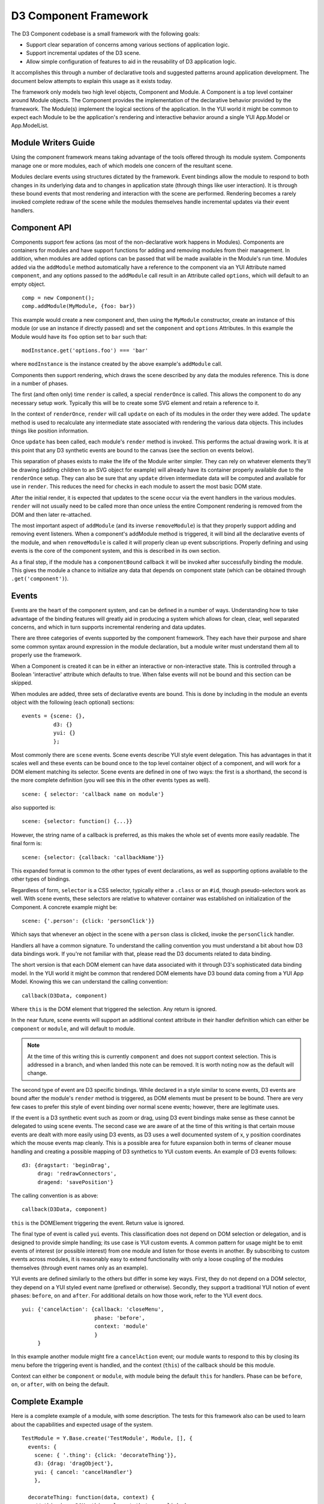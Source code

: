 ======================
D3 Component Framework
======================

The D3 Component codebase is a small framework with the following goals:

- Support clear separation of concerns among various sections of application
  logic.
- Support incremental updates of the D3 scene.
- Allow simple configuration of features to aid in the reusability of D3
  application logic.

It accomplishes this through a number of declarative tools and suggested
patterns around application development. The document below attempts to
explain this usage as it exists today.

The framework only models two high level objects, Component and Module. A
Component is a top level container around Module objects. The Component
provides the implementation of the declarative behavior provided by the
framework. The Module(s) implement the logical sections of the application. In
the YUI world it might be common to expect each Module to be the application's
rendering and interactive behavior around a single YUI App.Model or
App.ModelList.

Module Writers Guide
====================

Using the component framework means taking advantage of the tools offered
through its module system. Components manage one or more modules, each of which
models one concern of the resultant scene.

Modules declare events using structures dictated by the framework. Event
bindings allow the module to respond to both changes in its underlying data and
to changes in application state (through things like user interaction). It is
through these bound events that most rendering and interaction with the scene
are performed. Rendering becomes a rarely invoked complete redraw of the scene
while the modules themselves handle incremental updates via their event
handlers.

Component API
=============

Components support few actions (as most of the non-declarative work happens in
Modules).  Components are containers for modules and have support functions for
adding and removing modules from their management. In addition, when modules
are added options can be passed that will be made available in the Module's
run time.  Modules added via the ``addModule`` method automatically have a
reference to the component via an YUI Attribute named ``component``, and any
options passed to the ``addModule`` call result in an Attribute called
``options``, which will default to an empty object.

::

  comp = new Component();
  comp.addModule(MyModule, {foo: bar})

This example would create a new component and, then using the ``MyModule``
constructor, create an instance of this module (or use an instance if directly
passed) and set the ``component`` and ``options`` Attributes. In this example
the Module would have its ``foo`` option set to ``bar`` such that::

  modInstance.get('options.foo') === 'bar'

where ``modInstance`` is the instance created by the above example's
``addModule`` call.

Components then support rendering, which draws the scene described by any data
the modules reference. This is done in a number of phases.

The first (and often only) time ``render`` is called, a special ``renderOnce``
is called. This allows the component to do any necessary setup work. Typically
this will be to create some SVG element and retain a reference to it.

In the context of ``renderOnce``, ``render`` will call ``update`` on each of
its modules in the order they were added. The ``update`` method is used to
recalculate any intermediate state associated with rendering the various data
objects. This includes things like position information.

Once ``update`` has been called, each module's ``render`` method is invoked.
This performs the actual drawing work. It is at this point that any D3
synthetic events are bound to the canvas (see the section on events below).

This separation of phases exists to make the life of the Module writer simpler.
They can rely on whatever elements they'll be drawing (adding children to an
SVG object for example) will already have its container properly available due
to the ``renderOnce`` setup. They can also be sure that any ``update`` driven
intermediate data will be computed and available for use in ``render``. This
reduces the need for checks in each module to assert the most basic DOM state.

After the initial render, it is expected that updates to the scene occur via
the event handlers in the various modules. ``render`` will not usually need to
be called more than once unless the entire Component rendering is removed from
the DOM and then later re-attached.

The most important aspect of ``addModule`` (and its inverse ``removeModule``)
is that they properly support adding and removing event listeners. When a
component's addModule method is triggered, it will bind all the declarative
events of the module, and when ``removeModule`` is called it will properly
clean up event subscriptions. Properly defining and using events is the core
of the component system, and this is described in its own section.

As a final step, if the module has a ``componentBound`` callback it will be
invoked after successfully binding the module. This gives the module a
chance to initialize any data that depends on component state (which can
be obtained through ``.get('component')``).

Events
======

Events are the heart of the component system, and can be defined in a number of
ways. Understanding how to take advantage of the binding features will greatly
aid in producing a system which allows for clean, clear, well separated
concerns, and which in turn supports incremental rendering and data updates.

There are three categories of events supported by the component framework. They
each have their purpose and share some common syntax around expression in the
module declaration, but a module writer must understand them all to properly use
the framework.

When a Component is created it can be in either an interactive or
non-interactive state. This is controlled through a Boolean 'interactive'
attribute which defaults to true. When false events will not be bound and this
section can be skipped.

When modules are added, three sets of declarative events are bound. This is
done by including in the module an events object with the following (each
optional) sections::

  events = {scene: {},
            d3: {}
            yui: {}
            };

Most commonly there are ``scene`` events. Scene events describe YUI style event
delegation. This has advantages in that it scales well and these events can be
bound once to the top level container object of a component, and will work for
a DOM element matching its selector. Scene events are defined in one of two
ways: the first is a shorthand, the second is the more complete definition
(you will see this in the other events types as well).

::

  scene: { selector: 'callback name on module'}

also supported is::

  scene: {selector: function() {...}}

However, the string name of a callback is preferred, as this makes the whole
set of events more easily readable. The final form is::

  scene: {selector: {callback: 'callbackName'}}

This expanded format is common to the other types of event declarations, as
well as supporting options available to the other types of bindings.

Regardless of form, ``selector`` is a CSS selector, typically either a
``.class`` or an ``#id``, though pseudo-selectors work as well. With scene
events, these selectors are relative to whatever container was established on
initialization of the Component. A concrete example might be::

  scene: {'.person': {click: 'personClick'}}

Which says that whenever an object in the scene with a ``person`` class is
clicked, invoke the ``personClick`` handler.

Handlers all have a common signature. To understand the calling convention you
must understand a bit about how D3 data bindings work. If you're not familiar
with that, please read the D3 documents related to data binding.

The short version is that each DOM element can have data associated with it
through D3's sophisticated data binding model. In the YUI world it might be
common that rendered DOM elements have D3 bound data coming from a YUI App
Model. Knowing this we can understand the calling convention::

  callback(D3Data, component)

Where ``this`` is the DOM element that triggered the selection. Any return is
ignored.

In the near future, scene events will support an additional context attribute
in their handler definition which can either be ``component`` or ``module``,
and will default to module.

.. note::

  At the time of this writing this is currently ``component`` and does not
  support context selection. This is addressed in a branch, and when landed
  this note can be removed. It is worth noting now as the default will change.

The second type of event are D3 specific bindings. While declared in a style
similar to scene events, D3 events are bound after the module's ``render``
method is triggered, as DOM elements must be present to be bound. There are
very few cases to prefer this style of event binding over normal scene events;
however, there are legitimate uses.

If the event is a D3 synthetic event such as zoom or drag, using D3 event
bindings make sense as these cannot be delegated to using scene events. The
second case we are aware of at the time of this writing is that certain mouse
events are dealt with more easily using D3 events, as D3 uses a well documented
system of x, y position coordinates which the mouse events map cleanly. This
is a possible area for future expansion both in terms of cleaner mouse
handling and creating a possible mapping of D3 synthetics to YUI custom
events. An example of D3 events follows::

  d3: {dragstart: 'beginDrag',
       drag: 'redrawConnectors',
       dragend: 'savePosition'}

The calling convention is as above::

  callback(D3Data, component)

``this`` is the DOMElement triggering the event. Return value is ignored.

The final type of event is called ``yui`` events. This classification does not
depend on DOM selection or delegation, and is designed to provide simple
handling; its use case is YUI custom events. A common pattern for
usage might be to emit events of interest (or possible interest) from one
module and listen for those events in another. By subscribing to custom events
across modules, it is reasonably easy to extend functionality with only a loose
coupling of the modules themselves (through event names only as an example).

YUI events are defined similarly to the others but differ in some key ways.
First, they do not depend on a DOM selector, they depend on a YUI styled event
name (prefixed or otherwise). Secondly, they support a traditional YUI notion
of event phases: ``before``, ``on`` and ``after``. For additional details on
how those work, refer to the YUI event docs.

::

  yui: {'cancelAction': {callback: 'closeMenu',
                         phase: 'before',
                         context: 'module'
                         }
       }

In this example another module might fire a ``cancelAction`` event; our module
wants to respond to this by closing its menu before the triggering event is
handled, and the context (``this``) of the callback should be this module.

Context can either be ``component`` or ``module``, with module being the
default ``this`` for handlers. Phase can be ``before``, ``on``, or ``after``,
with ``on`` being the default.

Complete Example
================

Here is a complete example of a module, with some description. The tests for
this framework also can be used to learn about the capabilities and expected
usage of the system.

::

  TestModule = Y.Base.create('TestModule', Module, [], {
    events: {
      scene: { '.thing': {click: 'decorateThing'}},
      d3: {drag: 'dragObject'},
      yui: { cancel: 'cancelHandler'}
      },

    decorateThing: function(data, context) {
      // this is a DOM .thing element that was clicked
      // data is D3 bound data, context will be the module.
    },

    dragObject: function(data, context) {
      // this is a DOM element that had the D3.behavior.drag applied
      // and was then dragged with a mouse event.
      // data is D3 bound data, context will be the module.
    },

    cancelHandler: function(evt) {
      // this is the module
      // evt is the YUI event object
    }
  });
